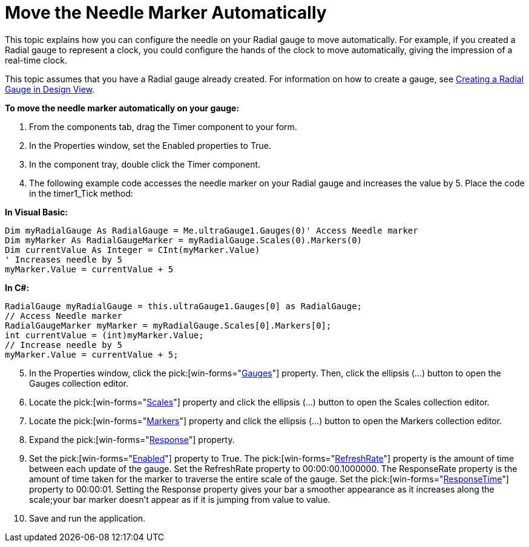 ﻿////

|metadata|
{
    "name": "wingauge-move-the-needle-marker-automatically",
    "controlName": ["WinGauge"],
    "tags": ["Charting"],
    "guid": "{9A1828CA-9B86-44B1-BCFB-D45B3879BD1B}",  
    "buildFlags": [],
    "createdOn": "0001-01-01T00:00:00Z"
}
|metadata|
////

= Move the Needle Marker Automatically

This topic explains how you can configure the needle on your Radial gauge to move automatically. For example, if you created a Radial gauge to represent a clock, you could configure the hands of the clock to move automatically, giving the impression of a real-time clock.

This topic assumes that you have a Radial gauge already created. For information on how to create a gauge, see link:wingauge-creating-a-radial-gauge-in-design-view.html[Creating a Radial Gauge in Design View].

*To move the needle marker automatically on your gauge:*

[start=1]
. From the components tab, drag the Timer component to your form.
[start=2]
. In the Properties window, set the Enabled properties to True.
[start=3]
. In the component tray, double click the Timer component.
[start=4]
. The following example code accesses the needle marker on your Radial gauge and increases the value by 5. Place the code in the timer1_Tick method:

*In Visual Basic:*

----
Dim myRadialGauge As RadialGauge = Me.ultraGauge1.Gauges(0)' Access Needle marker
Dim myMarker As RadialGaugeMarker = myRadialGauge.Scales(0).Markers(0)
Dim currentValue As Integer = CInt(myMarker.Value)
' Increases needle by 5
myMarker.Value = currentValue + 5
----

*In C#:*

----
RadialGauge myRadialGauge = this.ultraGauge1.Gauges[0] as RadialGauge;
// Access Needle marker
RadialGaugeMarker myMarker = myRadialGauge.Scales[0].Markers[0];
int currentValue = (int)myMarker.Value;
// Increase needle by 5
myMarker.Value = currentValue + 5;
----

[start=5]
. In the Properties window, click the   pick:[win-forms="link:{ApiPlatform}win.ultrawingauge{ApiVersion}~infragistics.ultragauge.resources.gauge.html[Gauges]"]  property. Then, click the ellipsis (…) button to open the Gauges collection editor.
[start=6]
. Locate the  pick:[win-forms="link:{ApiPlatform}win.ultrawingauge{ApiVersion}~infragistics.ultragauge.resources.radialgauge~scales.html[Scales]"]  property and click the ellipsis (…) button to open the Scales collection editor.
[start=7]
. Locate the  pick:[win-forms="link:{ApiPlatform}win.ultrawingauge{ApiVersion}~infragistics.ultragauge.resources.radialgaugescale~markers.html[Markers]"]  property and click the ellipsis (…) button to open the Markers collection editor.
[start=8]
. Expand the  pick:[win-forms="link:{ApiPlatform}win.ultrawingauge{ApiVersion}~infragistics.ultragauge.resources.gaugemarker~response.html[Response]"]  property.
[start=9]
. Set the  pick:[win-forms="link:{ApiPlatform}win.ultrawingauge{ApiVersion}~infragistics.ultragauge.resources.gaugemarkerresponse~enabled.html[Enabled]"]  property to True. The  pick:[win-forms="link:{ApiPlatform}win.ultrawingauge{ApiVersion}~infragistics.ultragauge.resources.gaugemarkerresponse~refreshrate.html[RefreshRate]"]  property is the amount of time between each update of the gauge. Set the RefreshRate property to 00:00:00.1000000. The ResponseRate property is the amount of time taken for the marker to traverse the entire scale of the gauge. Set the  pick:[win-forms="link:{ApiPlatform}win.ultrawingauge{ApiVersion}~infragistics.ultragauge.resources.gaugemarkerresponse~responsetime.html[ResponseTime]"]  property to 00:00:01. Setting the Response property gives your bar a smoother appearance as it increases along the scale;your bar marker doesn't appear as if it is jumping from value to value.
[start=10]
. Save and run the application.